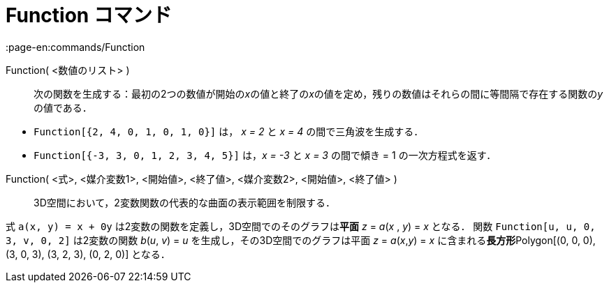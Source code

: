 = Function コマンド
:page-en:commands/Function
ifdef::env-github[:imagesdir: /ja/modules/ROOT/assets/images]

Function( <数値のリスト> )::
  次の関数を生成する：最初の2つの数値が開始の__x__の値と終了の__x__の値を定め，残りの数値はそれらの間に等間隔で存在する関数の__y__の値である．

[EXAMPLE]
====

* `++Function[{2, 4, 0, 1, 0, 1, 0}]++` は， _x = 2_ と _x = 4_ の間で三角波を生成する．
* `++Function[{-3, 3, 0, 1, 2, 3, 4, 5}]++` は，_x = -3_ と _x = 3_ の間で傾き = 1 の一次方程式を返す．

====

Function( <式>, <媒介変数1>, <開始値>, <終了値>, <媒介変数2>, <開始値>, <終了値> )::
  3D空間において，2変数関数の代表的な曲面の表示範囲を制限する．

[EXAMPLE]
====

式 `++a(x, y) = x + 0y++` は2変数の関数を定義し，3D空間でのそのグラフは**[.underline]#平面#** _z_ = _a_(_x_ , _y_) = _x_
となる． 関数 `++Function[u, u, 0, 3, v, 0, 2]++` は2変数の関数 _b_(_u_, _v_) = _u_ を生成し，その3D空間でのグラフは平面
_z_ = _a_(_x_,_y_) = _x_ に含まれる**[.underline]#長方形#**Polygon[(0, 0, 0), (3, 0, 3), (3, 2, 3), (0, 2, 0)] となる．

====
